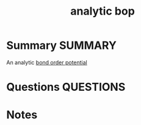 #+TITLE: analytic bop
* Summary :SUMMARY:
  An analytic [[file:2021-03-03--11-04-06--bond_order_potential.org][bond order potential]]
* Questions :QUESTIONS:
* Notes
  :LOGBOOK:
  CLOCK: [2021-03-03 Wed 11:03]--[2021-03-03 Wed 11:04] =>  0:01
  :END:

